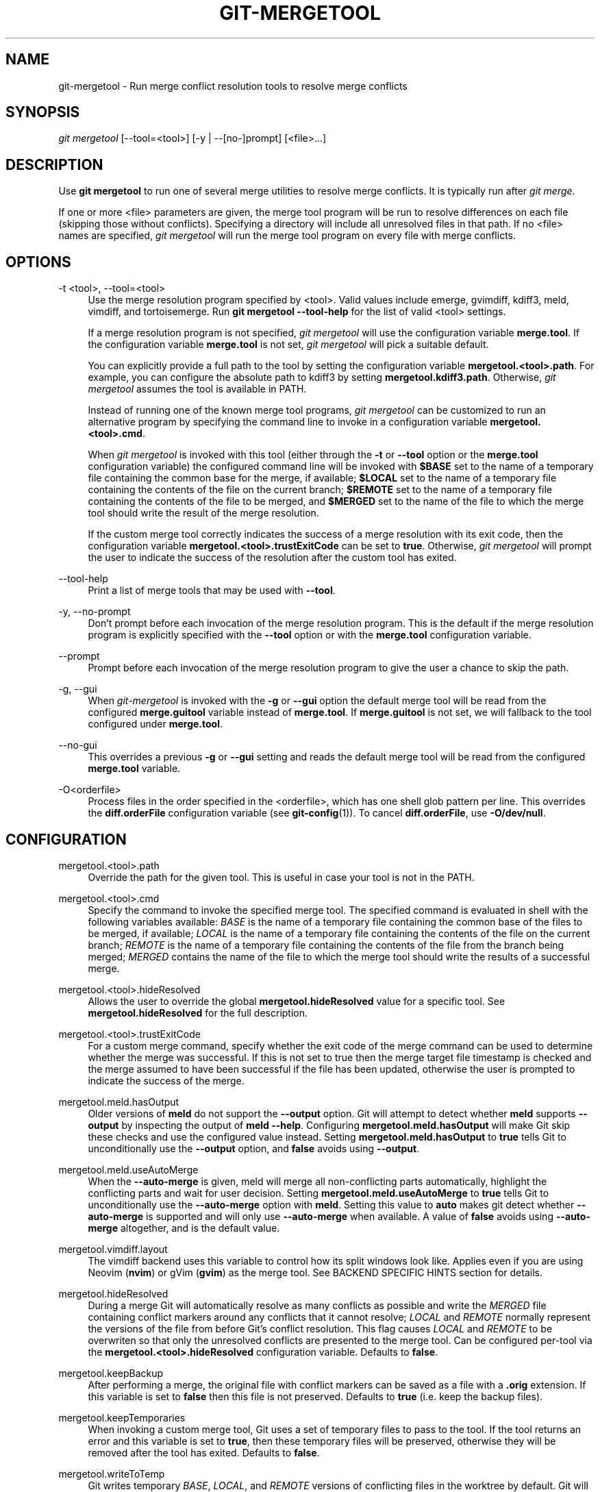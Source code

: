 '\" t
.\"     Title: git-mergetool
.\"    Author: [FIXME: author] [see http://www.docbook.org/tdg5/en/html/author]
.\" Generator: DocBook XSL Stylesheets vsnapshot <http://docbook.sf.net/>
.\"      Date: 07/02/2022
.\"    Manual: Git Manual
.\"    Source: Git 2.37.0.3.g30cc8d0f14
.\"  Language: English
.\"
.TH "GIT\-MERGETOOL" "1" "07/02/2022" "Git 2\&.37\&.0\&.3\&.g30cc8d0f" "Git Manual"
.\" -----------------------------------------------------------------
.\" * Define some portability stuff
.\" -----------------------------------------------------------------
.\" ~~~~~~~~~~~~~~~~~~~~~~~~~~~~~~~~~~~~~~~~~~~~~~~~~~~~~~~~~~~~~~~~~
.\" http://bugs.debian.org/507673
.\" http://lists.gnu.org/archive/html/groff/2009-02/msg00013.html
.\" ~~~~~~~~~~~~~~~~~~~~~~~~~~~~~~~~~~~~~~~~~~~~~~~~~~~~~~~~~~~~~~~~~
.ie \n(.g .ds Aq \(aq
.el       .ds Aq '
.\" -----------------------------------------------------------------
.\" * set default formatting
.\" -----------------------------------------------------------------
.\" disable hyphenation
.nh
.\" disable justification (adjust text to left margin only)
.ad l
.\" -----------------------------------------------------------------
.\" * MAIN CONTENT STARTS HERE *
.\" -----------------------------------------------------------------
.SH "NAME"
git-mergetool \- Run merge conflict resolution tools to resolve merge conflicts
.SH "SYNOPSIS"
.sp
.nf
\fIgit mergetool\fR [\-\-tool=<tool>] [\-y | \-\-[no\-]prompt] [<file>\&...]
.fi
.sp
.SH "DESCRIPTION"
.sp
Use \fBgit mergetool\fR to run one of several merge utilities to resolve merge conflicts\&. It is typically run after \fIgit merge\fR\&.
.sp
If one or more <file> parameters are given, the merge tool program will be run to resolve differences on each file (skipping those without conflicts)\&. Specifying a directory will include all unresolved files in that path\&. If no <file> names are specified, \fIgit mergetool\fR will run the merge tool program on every file with merge conflicts\&.
.SH "OPTIONS"
.PP
\-t <tool>, \-\-tool=<tool>
.RS 4
Use the merge resolution program specified by <tool>\&. Valid values include emerge, gvimdiff, kdiff3, meld, vimdiff, and tortoisemerge\&. Run
\fBgit mergetool \-\-tool\-help\fR
for the list of valid <tool> settings\&.
.sp
If a merge resolution program is not specified,
\fIgit mergetool\fR
will use the configuration variable
\fBmerge\&.tool\fR\&. If the configuration variable
\fBmerge\&.tool\fR
is not set,
\fIgit mergetool\fR
will pick a suitable default\&.
.sp
You can explicitly provide a full path to the tool by setting the configuration variable
\fBmergetool\&.<tool>\&.path\fR\&. For example, you can configure the absolute path to kdiff3 by setting
\fBmergetool\&.kdiff3\&.path\fR\&. Otherwise,
\fIgit mergetool\fR
assumes the tool is available in PATH\&.
.sp
Instead of running one of the known merge tool programs,
\fIgit mergetool\fR
can be customized to run an alternative program by specifying the command line to invoke in a configuration variable
\fBmergetool\&.<tool>\&.cmd\fR\&.
.sp
When
\fIgit mergetool\fR
is invoked with this tool (either through the
\fB\-t\fR
or
\fB\-\-tool\fR
option or the
\fBmerge\&.tool\fR
configuration variable) the configured command line will be invoked with
\fB$BASE\fR
set to the name of a temporary file containing the common base for the merge, if available;
\fB$LOCAL\fR
set to the name of a temporary file containing the contents of the file on the current branch;
\fB$REMOTE\fR
set to the name of a temporary file containing the contents of the file to be merged, and
\fB$MERGED\fR
set to the name of the file to which the merge tool should write the result of the merge resolution\&.
.sp
If the custom merge tool correctly indicates the success of a merge resolution with its exit code, then the configuration variable
\fBmergetool\&.<tool>\&.trustExitCode\fR
can be set to
\fBtrue\fR\&. Otherwise,
\fIgit mergetool\fR
will prompt the user to indicate the success of the resolution after the custom tool has exited\&.
.RE
.PP
\-\-tool\-help
.RS 4
Print a list of merge tools that may be used with
\fB\-\-tool\fR\&.
.RE
.PP
\-y, \-\-no\-prompt
.RS 4
Don\(cqt prompt before each invocation of the merge resolution program\&. This is the default if the merge resolution program is explicitly specified with the
\fB\-\-tool\fR
option or with the
\fBmerge\&.tool\fR
configuration variable\&.
.RE
.PP
\-\-prompt
.RS 4
Prompt before each invocation of the merge resolution program to give the user a chance to skip the path\&.
.RE
.PP
\-g, \-\-gui
.RS 4
When
\fIgit\-mergetool\fR
is invoked with the
\fB\-g\fR
or
\fB\-\-gui\fR
option the default merge tool will be read from the configured
\fBmerge\&.guitool\fR
variable instead of
\fBmerge\&.tool\fR\&. If
\fBmerge\&.guitool\fR
is not set, we will fallback to the tool configured under
\fBmerge\&.tool\fR\&.
.RE
.PP
\-\-no\-gui
.RS 4
This overrides a previous
\fB\-g\fR
or
\fB\-\-gui\fR
setting and reads the default merge tool will be read from the configured
\fBmerge\&.tool\fR
variable\&.
.RE
.PP
\-O<orderfile>
.RS 4
Process files in the order specified in the <orderfile>, which has one shell glob pattern per line\&. This overrides the
\fBdiff\&.orderFile\fR
configuration variable (see
\fBgit-config\fR(1))\&. To cancel
\fBdiff\&.orderFile\fR, use
\fB\-O/dev/null\fR\&.
.RE
.SH "CONFIGURATION"
.PP
mergetool\&.<tool>\&.path
.RS 4
Override the path for the given tool\&. This is useful in case your tool is not in the PATH\&.
.RE
.PP
mergetool\&.<tool>\&.cmd
.RS 4
Specify the command to invoke the specified merge tool\&. The specified command is evaluated in shell with the following variables available:
\fIBASE\fR
is the name of a temporary file containing the common base of the files to be merged, if available;
\fILOCAL\fR
is the name of a temporary file containing the contents of the file on the current branch;
\fIREMOTE\fR
is the name of a temporary file containing the contents of the file from the branch being merged;
\fIMERGED\fR
contains the name of the file to which the merge tool should write the results of a successful merge\&.
.RE
.PP
mergetool\&.<tool>\&.hideResolved
.RS 4
Allows the user to override the global
\fBmergetool\&.hideResolved\fR
value for a specific tool\&. See
\fBmergetool\&.hideResolved\fR
for the full description\&.
.RE
.PP
mergetool\&.<tool>\&.trustExitCode
.RS 4
For a custom merge command, specify whether the exit code of the merge command can be used to determine whether the merge was successful\&. If this is not set to true then the merge target file timestamp is checked and the merge assumed to have been successful if the file has been updated, otherwise the user is prompted to indicate the success of the merge\&.
.RE
.PP
mergetool\&.meld\&.hasOutput
.RS 4
Older versions of
\fBmeld\fR
do not support the
\fB\-\-output\fR
option\&. Git will attempt to detect whether
\fBmeld\fR
supports
\fB\-\-output\fR
by inspecting the output of
\fBmeld \-\-help\fR\&. Configuring
\fBmergetool\&.meld\&.hasOutput\fR
will make Git skip these checks and use the configured value instead\&. Setting
\fBmergetool\&.meld\&.hasOutput\fR
to
\fBtrue\fR
tells Git to unconditionally use the
\fB\-\-output\fR
option, and
\fBfalse\fR
avoids using
\fB\-\-output\fR\&.
.RE
.PP
mergetool\&.meld\&.useAutoMerge
.RS 4
When the
\fB\-\-auto\-merge\fR
is given, meld will merge all non\-conflicting parts automatically, highlight the conflicting parts and wait for user decision\&. Setting
\fBmergetool\&.meld\&.useAutoMerge\fR
to
\fBtrue\fR
tells Git to unconditionally use the
\fB\-\-auto\-merge\fR
option with
\fBmeld\fR\&. Setting this value to
\fBauto\fR
makes git detect whether
\fB\-\-auto\-merge\fR
is supported and will only use
\fB\-\-auto\-merge\fR
when available\&. A value of
\fBfalse\fR
avoids using
\fB\-\-auto\-merge\fR
altogether, and is the default value\&.
.RE
.PP
mergetool\&.vimdiff\&.layout
.RS 4
The vimdiff backend uses this variable to control how its split windows look like\&. Applies even if you are using Neovim (\fBnvim\fR) or gVim (\fBgvim\fR) as the merge tool\&. See BACKEND SPECIFIC HINTS section for details\&.
.RE
.PP
mergetool\&.hideResolved
.RS 4
During a merge Git will automatically resolve as many conflicts as possible and write the
\fIMERGED\fR
file containing conflict markers around any conflicts that it cannot resolve;
\fILOCAL\fR
and
\fIREMOTE\fR
normally represent the versions of the file from before Git\(cqs conflict resolution\&. This flag causes
\fILOCAL\fR
and
\fIREMOTE\fR
to be overwriten so that only the unresolved conflicts are presented to the merge tool\&. Can be configured per\-tool via the
\fBmergetool\&.<tool>\&.hideResolved\fR
configuration variable\&. Defaults to
\fBfalse\fR\&.
.RE
.PP
mergetool\&.keepBackup
.RS 4
After performing a merge, the original file with conflict markers can be saved as a file with a
\fB\&.orig\fR
extension\&. If this variable is set to
\fBfalse\fR
then this file is not preserved\&. Defaults to
\fBtrue\fR
(i\&.e\&. keep the backup files)\&.
.RE
.PP
mergetool\&.keepTemporaries
.RS 4
When invoking a custom merge tool, Git uses a set of temporary files to pass to the tool\&. If the tool returns an error and this variable is set to
\fBtrue\fR, then these temporary files will be preserved, otherwise they will be removed after the tool has exited\&. Defaults to
\fBfalse\fR\&.
.RE
.PP
mergetool\&.writeToTemp
.RS 4
Git writes temporary
\fIBASE\fR,
\fILOCAL\fR, and
\fIREMOTE\fR
versions of conflicting files in the worktree by default\&. Git will attempt to use a temporary directory for these files when set
\fBtrue\fR\&. Defaults to
\fBfalse\fR\&.
.RE
.PP
mergetool\&.prompt
.RS 4
Prompt before each invocation of the merge resolution program\&.
.RE
.SH "TEMPORARY FILES"
.sp
\fBgit mergetool\fR creates \fB*\&.orig\fR backup files while resolving merges\&. These are safe to remove once a file has been merged and its \fBgit mergetool\fR session has completed\&.
.sp
Setting the \fBmergetool\&.keepBackup\fR configuration variable to \fBfalse\fR causes \fBgit mergetool\fR to automatically remove the backup as files are successfully merged\&.
.SH "BACKEND SPECIFIC HINTS"
.SS "vimdiff"
.sp
.it 1 an-trap
.nr an-no-space-flag 1
.nr an-break-flag 1
.br
.ps +1
\fBDescription\fR
.RS 4
.sp
When specifying \fB\-\-tool=vimdiff\fR in \fBgit mergetool\fR Git will open Vim with a 4 windows layout distributed in the following way:
.sp
.if n \{\
.RS 4
.\}
.nf
\-\-\-\-\-\-\-\-\-\-\-\-\-\-\-\-\-\-\-\-\-\-\-\-\-\-\-\-\-\-\-\-\-\-\-\-\-\-\-\-\-\-
|             |           |              |
|   LOCAL     |   BASE    |   REMOTE     |
|             |           |              |
\-\-\-\-\-\-\-\-\-\-\-\-\-\-\-\-\-\-\-\-\-\-\-\-\-\-\-\-\-\-\-\-\-\-\-\-\-\-\-\-\-\-
|                                        |
|                MERGED                  |
|                                        |
\-\-\-\-\-\-\-\-\-\-\-\-\-\-\-\-\-\-\-\-\-\-\-\-\-\-\-\-\-\-\-\-\-\-\-\-\-\-\-\-\-\-
.fi
.if n \{\
.RE
.\}
.sp
\fBLOCAL\fR, \fBBASE\fR and \fBREMOTE\fR are read\-only buffers showing the contents of the conflicting file in specific commits ("commit you are merging into", "common ancestor commit" and "commit you are merging from" respectively)
.sp
\fBMERGED\fR is a writable buffer where you have to resolve the conflicts (using the other read\-only buffers as a reference)\&. Once you are done, save and exit Vim as usual (\fB:wq\fR) or, if you want to abort, exit using \fB:cq\fR\&.
.RE
.sp
.it 1 an-trap
.nr an-no-space-flag 1
.nr an-break-flag 1
.br
.ps +1
\fBLayout configuration\fR
.RS 4
.sp
You can change the windows layout used by Vim by setting configuration variable \fBmergetool\&.vimdiff\&.layout\fR which accepts a string where the following separators have special meaning:
.sp
.RS 4
.ie n \{\
\h'-04'\(bu\h'+03'\c
.\}
.el \{\
.sp -1
.IP \(bu 2.3
.\}
\fB+\fR
is used to "open a new tab"
.RE
.sp
.RS 4
.ie n \{\
\h'-04'\(bu\h'+03'\c
.\}
.el \{\
.sp -1
.IP \(bu 2.3
.\}
\fB,\fR
is used to "open a new vertical split"
.RE
.sp
.RS 4
.ie n \{\
\h'-04'\(bu\h'+03'\c
.\}
.el \{\
.sp -1
.IP \(bu 2.3
.\}
\fB/\fR
is used to "open a new horizontal split"
.RE
.sp
.RS 4
.ie n \{\
\h'-04'\(bu\h'+03'\c
.\}
.el \{\
.sp -1
.IP \(bu 2.3
.\}
\fB@\fR
is used to indicate which is the file containing the final version after solving the conflicts\&. If not present,
\fBMERGED\fR
will be used by default\&.
.RE
.sp
The precedence of the operators is this one (you can use parentheses to change it):
.sp
.if n \{\
.RS 4
.\}
.nf
`@` > `+` > `/` > `,`
.fi
.if n \{\
.RE
.\}
.sp
Let\(cqs see some examples to understand how it works:
.sp
.RS 4
.ie n \{\
\h'-04'\(bu\h'+03'\c
.\}
.el \{\
.sp -1
.IP \(bu 2.3
.\}
\fBlayout = "(LOCAL,BASE,REMOTE)/MERGED"\fR
.sp
This is exactly the same as the default layout we have already seen\&.
.sp
Note that
\fB/\fR
has precedence over
\fB,\fR
and thus the parenthesis are not needed in this case\&. The next layout definition is equivalent:
.sp
.if n \{\
.RS 4
.\}
.nf
layout = "LOCAL,BASE,REMOTE / MERGED"
.fi
.if n \{\
.RE
.\}
.RE
.sp
.RS 4
.ie n \{\
\h'-04'\(bu\h'+03'\c
.\}
.el \{\
.sp -1
.IP \(bu 2.3
.\}
\fBlayout = "LOCAL,MERGED,REMOTE"\fR
.sp
If, for some reason, we are not interested in the
\fBBASE\fR
buffer\&.
.sp
.if n \{\
.RS 4
.\}
.nf
\-\-\-\-\-\-\-\-\-\-\-\-\-\-\-\-\-\-\-\-\-\-\-\-\-\-\-\-\-\-\-\-\-\-\-\-\-\-\-\-\-\-
|             |           |              |
|             |           |              |
|   LOCAL     |   MERGED  |   REMOTE     |
|             |           |              |
|             |           |              |
\-\-\-\-\-\-\-\-\-\-\-\-\-\-\-\-\-\-\-\-\-\-\-\-\-\-\-\-\-\-\-\-\-\-\-\-\-\-\-\-\-\-
.fi
.if n \{\
.RE
.\}
.RE
.sp
.RS 4
.ie n \{\
\h'-04'\(bu\h'+03'\c
.\}
.el \{\
.sp -1
.IP \(bu 2.3
.\}
\fBlayout = "MERGED"\fR
.sp
Only the
\fBMERGED\fR
buffer will be shown\&. Note, however, that all the other ones are still loaded in vim, and you can access them with the "buffers" command\&.
.sp
.if n \{\
.RS 4
.\}
.nf
\-\-\-\-\-\-\-\-\-\-\-\-\-\-\-\-\-\-\-\-\-\-\-\-\-\-\-\-\-\-\-\-\-\-\-\-\-\-\-\-\-\-
|                                        |
|                                        |
|                 MERGED                 |
|                                        |
|                                        |
\-\-\-\-\-\-\-\-\-\-\-\-\-\-\-\-\-\-\-\-\-\-\-\-\-\-\-\-\-\-\-\-\-\-\-\-\-\-\-\-\-\-
.fi
.if n \{\
.RE
.\}
.RE
.sp
.RS 4
.ie n \{\
\h'-04'\(bu\h'+03'\c
.\}
.el \{\
.sp -1
.IP \(bu 2.3
.\}
\fBlayout = "@LOCAL,REMOTE"\fR
.sp
When
\fBMERGED\fR
is not present in the layout, you must "mark" one of the buffers with an asterisk\&. That will become the buffer you need to edit and save after resolving the conflicts\&.
.sp
.if n \{\
.RS 4
.\}
.nf
\-\-\-\-\-\-\-\-\-\-\-\-\-\-\-\-\-\-\-\-\-\-\-\-\-\-\-\-\-\-\-\-\-\-\-\-\-\-\-\-\-\-
|                   |                    |
|                   |                    |
|                   |                    |
|     LOCAL         |    REMOTE          |
|                   |                    |
|                   |                    |
|                   |                    |
\-\-\-\-\-\-\-\-\-\-\-\-\-\-\-\-\-\-\-\-\-\-\-\-\-\-\-\-\-\-\-\-\-\-\-\-\-\-\-\-\-\-
.fi
.if n \{\
.RE
.\}
.RE
.sp
.RS 4
.ie n \{\
\h'-04'\(bu\h'+03'\c
.\}
.el \{\
.sp -1
.IP \(bu 2.3
.\}
\fBlayout = "LOCAL,BASE,REMOTE / MERGED + BASE,LOCAL + BASE,REMOTE"\fR
.sp
Three tabs will open: the first one is a copy of the default layout, while the other two only show the differences between (\fBBASE\fR
and
\fBLOCAL\fR) and (\fBBASE\fR
and
\fBREMOTE\fR) respectively\&.
.sp
.if n \{\
.RS 4
.\}
.nf
\-\-\-\-\-\-\-\-\-\-\-\-\-\-\-\-\-\-\-\-\-\-\-\-\-\-\-\-\-\-\-\-\-\-\-\-\-\-\-\-\-\-
| <TAB #1> |  TAB #2  |  TAB #3  |       |
\-\-\-\-\-\-\-\-\-\-\-\-\-\-\-\-\-\-\-\-\-\-\-\-\-\-\-\-\-\-\-\-\-\-\-\-\-\-\-\-\-\-
|             |           |              |
|   LOCAL     |   BASE    |   REMOTE     |
|             |           |              |
\-\-\-\-\-\-\-\-\-\-\-\-\-\-\-\-\-\-\-\-\-\-\-\-\-\-\-\-\-\-\-\-\-\-\-\-\-\-\-\-\-\-
|                                        |
|                MERGED                  |
|                                        |
\-\-\-\-\-\-\-\-\-\-\-\-\-\-\-\-\-\-\-\-\-\-\-\-\-\-\-\-\-\-\-\-\-\-\-\-\-\-\-\-\-\-
.fi
.if n \{\
.RE
.\}
.sp
.if n \{\
.RS 4
.\}
.nf
\-\-\-\-\-\-\-\-\-\-\-\-\-\-\-\-\-\-\-\-\-\-\-\-\-\-\-\-\-\-\-\-\-\-\-\-\-\-\-\-\-\-
|  TAB #1  | <TAB #2> |  TAB #3  |       |
\-\-\-\-\-\-\-\-\-\-\-\-\-\-\-\-\-\-\-\-\-\-\-\-\-\-\-\-\-\-\-\-\-\-\-\-\-\-\-\-\-\-
|                   |                    |
|                   |                    |
|                   |                    |
|     BASE          |    LOCAL           |
|                   |                    |
|                   |                    |
|                   |                    |
\-\-\-\-\-\-\-\-\-\-\-\-\-\-\-\-\-\-\-\-\-\-\-\-\-\-\-\-\-\-\-\-\-\-\-\-\-\-\-\-\-\-
.fi
.if n \{\
.RE
.\}
.sp
.if n \{\
.RS 4
.\}
.nf
\-\-\-\-\-\-\-\-\-\-\-\-\-\-\-\-\-\-\-\-\-\-\-\-\-\-\-\-\-\-\-\-\-\-\-\-\-\-\-\-\-\-
|  TAB #1  |  TAB #2  | <TAB #3> |       |
\-\-\-\-\-\-\-\-\-\-\-\-\-\-\-\-\-\-\-\-\-\-\-\-\-\-\-\-\-\-\-\-\-\-\-\-\-\-\-\-\-\-
|                   |                    |
|                   |                    |
|                   |                    |
|     BASE          |    REMOTE          |
|                   |                    |
|                   |                    |
|                   |                    |
\-\-\-\-\-\-\-\-\-\-\-\-\-\-\-\-\-\-\-\-\-\-\-\-\-\-\-\-\-\-\-\-\-\-\-\-\-\-\-\-\-\-
.fi
.if n \{\
.RE
.\}
.RE
.sp
.RS 4
.ie n \{\
\h'-04'\(bu\h'+03'\c
.\}
.el \{\
.sp -1
.IP \(bu 2.3
.\}
\fBlayout = "LOCAL,BASE,REMOTE / MERGED + BASE,LOCAL + BASE,REMOTE + (LOCAL/BASE/REMOTE),MERGED"\fR
.sp
Same as the previous example, but adds a fourth tab with the same information as the first tab, with a different layout\&.
.sp
.if n \{\
.RS 4
.\}
.nf
\-\-\-\-\-\-\-\-\-\-\-\-\-\-\-\-\-\-\-\-\-\-\-\-\-\-\-\-\-\-\-\-\-\-\-\-\-\-\-\-\-\-\-\-\-
|  TAB #1  |  TAB #2  |  TAB #3  | <TAB #4> |
\-\-\-\-\-\-\-\-\-\-\-\-\-\-\-\-\-\-\-\-\-\-\-\-\-\-\-\-\-\-\-\-\-\-\-\-\-\-\-\-\-\-\-\-\-
|       LOCAL         |                     |
|\-\-\-\-\-\-\-\-\-\-\-\-\-\-\-\-\-\-\-\-\-|                     |
|       BASE          |        MERGED       |
|\-\-\-\-\-\-\-\-\-\-\-\-\-\-\-\-\-\-\-\-\-|                     |
|       REMOTE        |                     |
\-\-\-\-\-\-\-\-\-\-\-\-\-\-\-\-\-\-\-\-\-\-\-\-\-\-\-\-\-\-\-\-\-\-\-\-\-\-\-\-\-\-\-\-\-
.fi
.if n \{\
.RE
.\}
.sp
Note how in the third tab definition we need to use parenthesis to make
\fB,\fR
have precedence over
\fB/\fR\&.
.RE
.RE
.sp
.it 1 an-trap
.nr an-no-space-flag 1
.nr an-break-flag 1
.br
.ps +1
\fBVariants\fR
.RS 4
.sp
Instead of \fB\-\-tool=vimdiff\fR, you can also use one of these other variants:
.sp
.RS 4
.ie n \{\
\h'-04'\(bu\h'+03'\c
.\}
.el \{\
.sp -1
.IP \(bu 2.3
.\}
\fB\-\-tool=gvimdiff\fR, to open gVim instead of Vim\&.
.RE
.sp
.RS 4
.ie n \{\
\h'-04'\(bu\h'+03'\c
.\}
.el \{\
.sp -1
.IP \(bu 2.3
.\}
\fB\-\-tool=nvimdiff\fR, to open Neovim instead of Vim\&.
.RE
.sp
When using these variants, in order to specify a custom layout you will have to set configuration variables \fBmergetool\&.gvimdiff\&.layout\fR and \fBmergetool\&.nvimdiff\&.layout\fR instead of \fBmergetool\&.vimdiff\&.layout\fR
.sp
In addition, for backwards compatibility with previous Git versions, you can also append \fB1\fR, \fB2\fR or \fB3\fR to either \fBvimdiff\fR or any of the variants (ex: \fBvimdiff3\fR, \fBnvimdiff1\fR, etc\&...) to use a predefined layout\&. In other words, using \fB\-\-tool=[g,n,]vimdiffx\fR is the same as using \fB\-\-tool=[g,n,]vimdiff\fR and setting configuration variable \fBmergetool\&.[g,n,]vimdiff\&.layout\fR to\&...
.sp
.RS 4
.ie n \{\
\h'-04'\(bu\h'+03'\c
.\}
.el \{\
.sp -1
.IP \(bu 2.3
.\}
\fBx=1\fR:
\fB"@LOCAL, REMOTE"\fR
.RE
.sp
.RS 4
.ie n \{\
\h'-04'\(bu\h'+03'\c
.\}
.el \{\
.sp -1
.IP \(bu 2.3
.\}
\fBx=2\fR:
\fB"LOCAL, MERGED, REMOTE"\fR
.RE
.sp
.RS 4
.ie n \{\
\h'-04'\(bu\h'+03'\c
.\}
.el \{\
.sp -1
.IP \(bu 2.3
.\}
\fBx=3\fR:
\fB"MERGED"\fR
.RE
.sp
Example: using \fB\-\-tool=gvimdiff2\fR will open \fBgvim\fR with three columns (LOCAL, MERGED and REMOTE)\&.
.RE
.SH "GIT"
.sp
Part of the \fBgit\fR(1) suite
